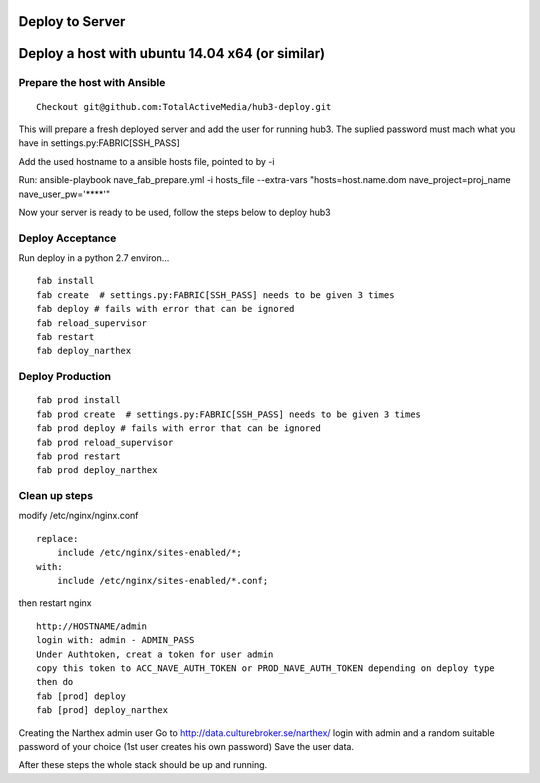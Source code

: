 Deploy to Server
================

Deploy a host with ubuntu 14.04 x64 (or similar)
================================================

Prepare the host with Ansible
-----------------------------


::

    Checkout git@github.com:TotalActiveMedia/hub3-deploy.git


This will prepare a fresh deployed server and add the user for running hub3.
The suplied password must mach what you have in settings.py:FABRIC[SSH_PASS]

Add the used hostname to a ansible hosts file, pointed to by -i

Run:
ansible-playbook nave_fab_prepare.yml -i hosts_file --extra-vars "hosts=host.name.dom nave_project=proj_name nave_user_pw='****'"

Now your server is ready to be used, follow the steps below to deploy hub3


Deploy Acceptance
-----------------
Run deploy in a python 2.7 environ...
::

    fab install
    fab create  # settings.py:FABRIC[SSH_PASS] needs to be given 3 times
    fab deploy # fails with error that can be ignored
    fab reload_supervisor
    fab restart
    fab deploy_narthex


Deploy Production
-----------------
::

    fab prod install
    fab prod create  # settings.py:FABRIC[SSH_PASS] needs to be given 3 times
    fab prod deploy # fails with error that can be ignored
    fab prod reload_supervisor
    fab prod restart
    fab prod deploy_narthex

Clean up steps
--------------
modify /etc/nginx/nginx.conf

::

    replace:
        include /etc/nginx/sites-enabled/*;
    with:
        include /etc/nginx/sites-enabled/*.conf;
  
then restart nginx
::

    http://HOSTNAME/admin
    login with: admin - ADMIN_PASS
    Under Authtoken, creat a token for user admin
    copy this token to ACC_NAVE_AUTH_TOKEN or PROD_NAVE_AUTH_TOKEN depending on deploy type
    then do
    fab [prod] deploy
    fab [prod] deploy_narthex


Creating the Narthex admin user
Go to http://data.culturebroker.se/narthex/
login with admin and a random suitable password of your choice (1st user creates his own password)
Save the user data.

After these steps the whole stack should be up and running.

